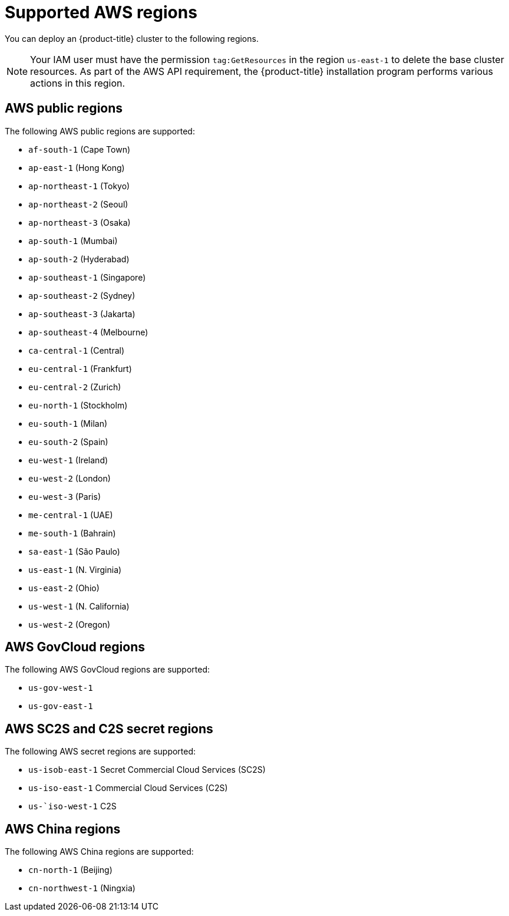 // Module included in the following assemblies:
//
// * installing/installing_aws/installing-aws-account.adoc

[id="installation-aws-regions_{context}"]
= Supported AWS regions

You can deploy an {product-title} cluster to the following regions.

[NOTE]
====
Your IAM user must have the permission `tag:GetResources` in the region `us-east-1` to delete the base cluster resources. As part of the AWS API requirement, the {product-title} installation program performs various actions in this region.
====

[id="installation-aws-public_{context}"]
== AWS public regions

The following AWS public regions are supported:

* `af-south-1` (Cape Town)
* `ap-east-1` (Hong Kong)
* `ap-northeast-1` (Tokyo)
* `ap-northeast-2` (Seoul)
* `ap-northeast-3` (Osaka)
* `ap-south-1` (Mumbai)
* `ap-south-2` (Hyderabad)
* `ap-southeast-1` (Singapore)
* `ap-southeast-2` (Sydney)
* `ap-southeast-3` (Jakarta)
* `ap-southeast-4` (Melbourne)
* `ca-central-1` (Central)
* `eu-central-1` (Frankfurt)
* `eu-central-2` (Zurich)
* `eu-north-1` (Stockholm)
* `eu-south-1` (Milan)
* `eu-south-2` (Spain)
* `eu-west-1` (Ireland)
* `eu-west-2` (London)
* `eu-west-3` (Paris)
* `me-central-1` (UAE)
* `me-south-1` (Bahrain)
* `sa-east-1` (São Paulo)
* `us-east-1` (N. Virginia)
* `us-east-2` (Ohio)
* `us-west-1` (N. California)
* `us-west-2` (Oregon)

[id="installation-aws-govcloud_{context}"]
== AWS GovCloud regions

The following AWS GovCloud regions are supported:

* `us-gov-west-1`
* `us-gov-east-1`

[id="installation-aws-c2s_{context}"]
== AWS SC2S and C2S secret regions

The following AWS secret regions are supported:

* `us-isob-east-1` Secret Commercial Cloud Services (SC2S)
* `us-iso-east-1` Commercial Cloud Services (C2S)
* `us-`iso-west-1` C2S

[id="installation-aws-china_{context}"]
== AWS China regions

The following AWS China regions are supported:

* `cn-north-1` (Beijing)
* `cn-northwest-1` (Ningxia)
